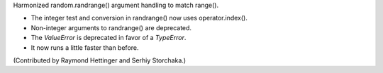Harmonized random.randrange() argument handling to match range().

* The integer test and conversion in randrange() now uses
  operator.index().
* Non-integer arguments to randrange() are deprecated.
* The *ValueError* is deprecated in favor of a *TypeError*.
* It now runs a little faster than before.

(Contributed by Raymond Hettinger and Serhiy Storchaka.)
